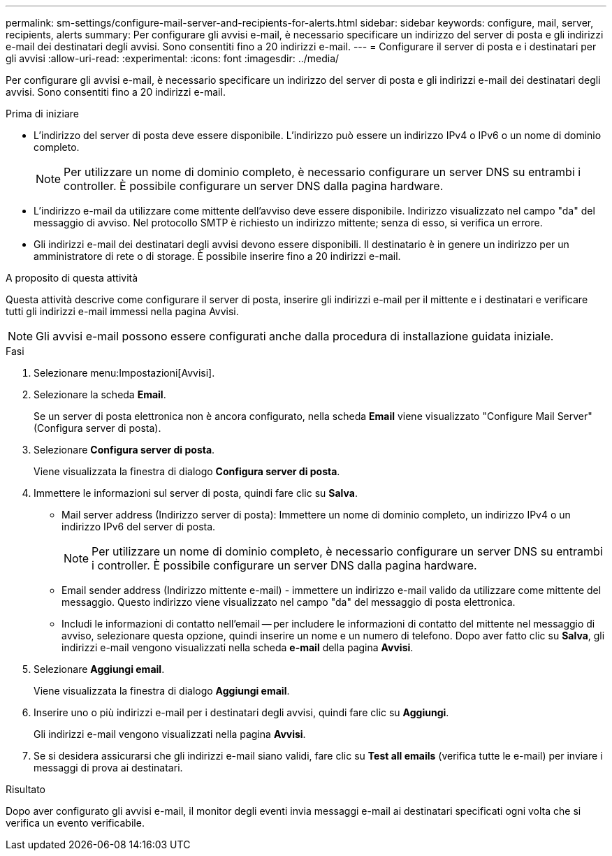 ---
permalink: sm-settings/configure-mail-server-and-recipients-for-alerts.html 
sidebar: sidebar 
keywords: configure, mail, server, recipients,  alerts 
summary: Per configurare gli avvisi e-mail, è necessario specificare un indirizzo del server di posta e gli indirizzi e-mail dei destinatari degli avvisi. Sono consentiti fino a 20 indirizzi e-mail. 
---
= Configurare il server di posta e i destinatari per gli avvisi
:allow-uri-read: 
:experimental: 
:icons: font
:imagesdir: ../media/


[role="lead"]
Per configurare gli avvisi e-mail, è necessario specificare un indirizzo del server di posta e gli indirizzi e-mail dei destinatari degli avvisi. Sono consentiti fino a 20 indirizzi e-mail.

.Prima di iniziare
* L'indirizzo del server di posta deve essere disponibile. L'indirizzo può essere un indirizzo IPv4 o IPv6 o un nome di dominio completo.
+
[NOTE]
====
Per utilizzare un nome di dominio completo, è necessario configurare un server DNS su entrambi i controller. È possibile configurare un server DNS dalla pagina hardware.

====
* L'indirizzo e-mail da utilizzare come mittente dell'avviso deve essere disponibile. Indirizzo visualizzato nel campo "da" del messaggio di avviso. Nel protocollo SMTP è richiesto un indirizzo mittente; senza di esso, si verifica un errore.
* Gli indirizzi e-mail dei destinatari degli avvisi devono essere disponibili. Il destinatario è in genere un indirizzo per un amministratore di rete o di storage. È possibile inserire fino a 20 indirizzi e-mail.


.A proposito di questa attività
Questa attività descrive come configurare il server di posta, inserire gli indirizzi e-mail per il mittente e i destinatari e verificare tutti gli indirizzi e-mail immessi nella pagina Avvisi.

[NOTE]
====
Gli avvisi e-mail possono essere configurati anche dalla procedura di installazione guidata iniziale.

====
.Fasi
. Selezionare menu:Impostazioni[Avvisi].
. Selezionare la scheda *Email*.
+
Se un server di posta elettronica non è ancora configurato, nella scheda *Email* viene visualizzato "Configure Mail Server" (Configura server di posta).

. Selezionare *Configura server di posta*.
+
Viene visualizzata la finestra di dialogo *Configura server di posta*.

. Immettere le informazioni sul server di posta, quindi fare clic su *Salva*.
+
** Mail server address (Indirizzo server di posta): Immettere un nome di dominio completo, un indirizzo IPv4 o un indirizzo IPv6 del server di posta.
+
[NOTE]
====
Per utilizzare un nome di dominio completo, è necessario configurare un server DNS su entrambi i controller. È possibile configurare un server DNS dalla pagina hardware.

====
** Email sender address (Indirizzo mittente e-mail) - immettere un indirizzo e-mail valido da utilizzare come mittente del messaggio. Questo indirizzo viene visualizzato nel campo "da" del messaggio di posta elettronica.
** Includi le informazioni di contatto nell'email -- per includere le informazioni di contatto del mittente nel messaggio di avviso, selezionare questa opzione, quindi inserire un nome e un numero di telefono. Dopo aver fatto clic su *Salva*, gli indirizzi e-mail vengono visualizzati nella scheda *e-mail* della pagina *Avvisi*.


. Selezionare *Aggiungi email*.
+
Viene visualizzata la finestra di dialogo *Aggiungi email*.

. Inserire uno o più indirizzi e-mail per i destinatari degli avvisi, quindi fare clic su *Aggiungi*.
+
Gli indirizzi e-mail vengono visualizzati nella pagina *Avvisi*.

. Se si desidera assicurarsi che gli indirizzi e-mail siano validi, fare clic su *Test all emails* (verifica tutte le e-mail) per inviare i messaggi di prova ai destinatari.


.Risultato
Dopo aver configurato gli avvisi e-mail, il monitor degli eventi invia messaggi e-mail ai destinatari specificati ogni volta che si verifica un evento verificabile.
